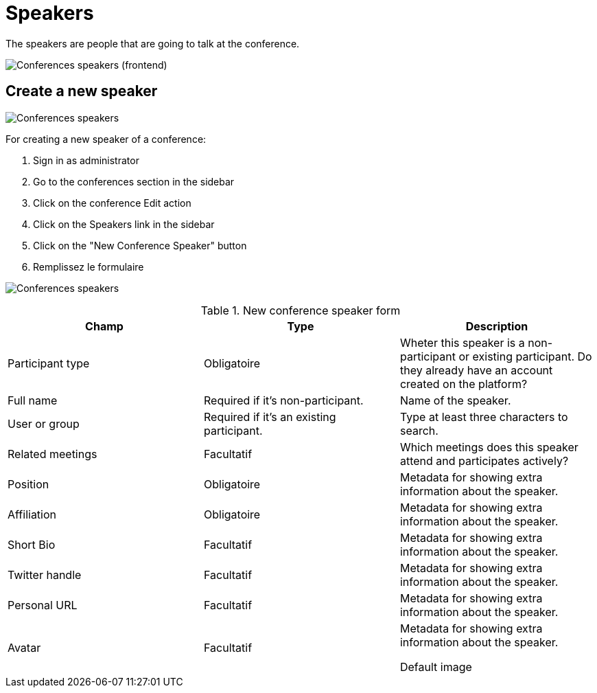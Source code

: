 = Speakers

The speakers are people that are going to talk at the conference.

image:spaces/conferences/speakers_frontend.png[Conferences speakers (frontend)]

== Create a new speaker

image:spaces/conferences/speakers.png[Conferences speakers]

For creating a new speaker of a conference:

. Sign in as administrator
. Go to the conferences section in the sidebar
. Click on the conference Edit action
. Click on the Speakers link in the sidebar
. Click on the "New Conference Speaker" button
. Remplissez le formulaire

image:spaces/conferences/new_speaker.png[Conferences speakers]


.New conference speaker form
|===
|Champ |Type |Description

|Participant type
|Obligatoire
|Wheter this speaker is a non-participant or existing participant. Do they already have an account created on the platform?

|Full name
|Required if it's non-participant.
|Name of the speaker.

|User or group
|Required if it's an existing participant.
|Type at least three characters to search.

|Related meetings
|Facultatif
|Which meetings does this speaker attend and participates actively?

|Position
|Obligatoire
|Metadata for showing extra information about the speaker.

|Affiliation
|Obligatoire
|Metadata for showing extra information about the speaker.

|Short Bio
|Facultatif
|Metadata for showing extra information about the speaker.

|Twitter handle
|Facultatif
|Metadata for showing extra information about the speaker.

|Personal URL
|Facultatif
|Metadata for showing extra information about the speaker.

|Avatar
|Facultatif
|Metadata for showing extra information about the speaker.

Default image
|===